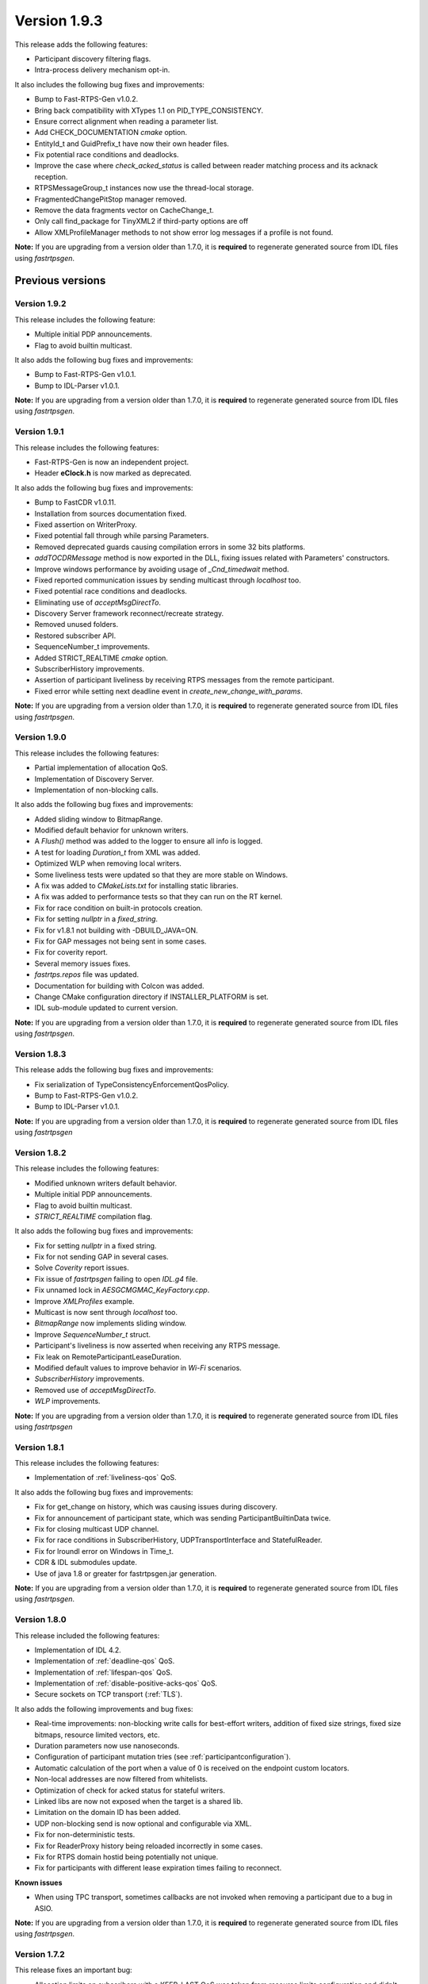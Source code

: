 Version 1.9.3
=============

This release adds the following features:

* Participant discovery filtering flags.
* Intra-process delivery mechanism opt-in.

It also includes the following bug fixes and improvements:

* Bump to Fast-RTPS-Gen v1.0.2.
* Bring back compatibility with XTypes 1.1 on PID_TYPE_CONSISTENCY.
* Ensure correct alignment when reading a parameter list.
* Add CHECK_DOCUMENTATION *cmake* option.
* EntityId_t and GuidPrefix_t have now their own header files.
* Fix potential race conditions and deadlocks.
* Improve the case where *check_acked_status* is called between reader matching process and its acknack reception.
* RTPSMessageGroup_t instances now use the thread-local storage.
* FragmentedChangePitStop manager removed.
* Remove the data fragments vector on CacheChange_t.
* Only call find_package for TinyXML2 if third-party options are off
* Allow XMLProfileManager methods to not show error log messages if a profile is not found.


**Note:** If you are upgrading from a version older than 1.7.0, it is **required** to regenerate generated source
from IDL files using *fastrtpsgen*.


Previous versions
-----------------


Version 1.9.2
^^^^^^^^^^^^^

This release includes the following feature:

* Multiple initial PDP announcements.
* Flag to avoid builtin multicast.

It also adds the following bug fixes and improvements:

* Bump to Fast-RTPS-Gen v1.0.1.
* Bump to IDL-Parser v1.0.1.

**Note:** If you are upgrading from a version older than 1.7.0, it is **required** to regenerate generated source
from IDL files using *fastrtpsgen*.


Version 1.9.1
^^^^^^^^^^^^^

This release includes the following features:

* Fast-RTPS-Gen is now an independent project.
* Header **eClock.h** is now marked as deprecated.

It also adds the following bug fixes and improvements:

* Bump to FastCDR v1.0.11.
* Installation from sources documentation fixed.
* Fixed assertion on WriterProxy.
* Fixed potential fall through while parsing Parameters.
* Removed deprecated guards causing compilation errors in some 32 bits platforms.
* *addTOCDRMessage* method is now exported in the DLL, fixing issues related with Parameters' constructors.
* Improve windows performance by avoiding usage of *_Cnd_timedwait* method.
* Fixed reported communication issues by sending multicast through *localhost* too.
* Fixed potential race conditions and deadlocks.
* Eliminating use of *acceptMsgDirectTo*.
* Discovery Server framework reconnect/recreate strategy.
* Removed unused folders.
* Restored subscriber API.
* SequenceNumber_t improvements.
* Added STRICT_REALTIME *cmake* option.
* SubscriberHistory improvements.
* Assertion of participant liveliness by receiving RTPS messages from the remote participant.
* Fixed error while setting next deadline event in *create_new_change_with_params*.

**Note:** If you are upgrading from a version older than 1.7.0, it is **required** to regenerate generated source
from IDL files using *fastrtpsgen*.


Version 1.9.0
^^^^^^^^^^^^^

This release includes the following features:

* Partial implementation of allocation QoS.
* Implementation of Discovery Server.
* Implementation of non-blocking calls.

It also adds the following bug fixes and improvements:

* Added sliding window to BitmapRange.
* Modified default behavior for unknown writers.
* A `Flush()` method was added to the logger to ensure all info is logged.
* A test for loading `Duration_t` from XML was added.
* Optimized WLP when removing local writers.
* Some liveliness tests were updated so that they are more stable on Windows.
* A fix was added to `CMakeLists.txt` for installing static libraries.
* A fix was added to performance tests so that they can run on the RT kernel.
* Fix for race condition on built-in protocols creation.
* Fix for setting *nullptr* in a *fixed_string*.
* Fix for v1.8.1 not building with -DBUILD_JAVA=ON.
* Fix for GAP messages not being sent in some cases.
* Fix for coverity report.
* Several memory issues fixes.
* `fastrtps.repos` file was updated.
* Documentation for building with Colcon was added.
* Change CMake configuration directory if INSTALLER_PLATFORM is set.
* IDL sub-module updated to current version.

**Note:** If you are upgrading from a version older than 1.7.0, it is **required** to regenerate generated source
from IDL files using *fastrtpsgen*.

Version 1.8.3
^^^^^^^^^^^^^

This release adds the following bug fixes and improvements:

* Fix serialization of TypeConsistencyEnforcementQosPolicy.
* Bump to Fast-RTPS-Gen v1.0.2.
* Bump to IDL-Parser v1.0.1.

**Note:** If you are upgrading from a version older than 1.7.0, it is **required** to regenerate generated source
from IDL files using *fastrtpsgen*

Version 1.8.2
^^^^^^^^^^^^^

This release includes the following features:

* Modified unknown writers default behavior.
* Multiple initial PDP announcements.
* Flag to avoid builtin multicast.
* *STRICT_REALTIME* compilation flag.

It also adds the following bug fixes and improvements:

* Fix for setting `nullptr` in a fixed string.
* Fix for not sending GAP in several cases.
* Solve *Coverity* report issues.
* Fix issue of *fastrtpsgen* failing to open *IDL.g4* file.
* Fix unnamed lock in *AESGCMGMAC_KeyFactory.cpp*.
* Improve *XMLProfiles* example.
* Multicast is now sent through *localhost* too.
* *BitmapRange* now implements sliding window.
* Improve *SequenceNumber_t* struct.
* Participant's liveliness is now asserted when receiving any RTPS message.
* Fix leak on RemoteParticipantLeaseDuration.
* Modified default values to improve behavior in *Wi-Fi* scenarios.
* *SubscriberHistory* improvements.
* Removed use of *acceptMsgDirectTo*.
* *WLP* improvements.

**Note:** If you are upgrading from a version older than 1.7.0, it is **required** to regenerate generated source
from IDL files using *fastrtpsgen*

Version 1.8.1
^^^^^^^^^^^^^

This release includes the following features:

* Implementation of :ref:`liveliness-qos` QoS.

It also adds the following bug fixes and improvements:

* Fix for get_change on history, which was causing issues during discovery.
* Fix for announcement of participant state, which was sending ParticipantBuiltinData twice.
* Fix for closing multicast UDP channel.
* Fix for race conditions in SubscriberHistory, UDPTransportInterface and StatefulReader.
* Fix for lroundl error on Windows in Time_t.
* CDR & IDL submodules update.
* Use of java 1.8 or greater for fastrtpsgen.jar generation.

**Note:** If you are upgrading from a version older than 1.7.0, it is **required** to regenerate generated source
from IDL files using *fastrtpsgen*.

Version 1.8.0
^^^^^^^^^^^^^

This release included the following features:

* Implementation of IDL 4.2.
* Implementation of :ref:`deadline-qos` QoS.
* Implementation of :ref:`lifespan-qos` QoS.
* Implementation of :ref:`disable-positive-acks-qos` QoS.
* Secure sockets on TCP transport (:ref:`TLS`).

It also adds the following improvements and bug fixes:

* Real-time improvements: non-blocking write calls for best-effort writers, addition of fixed size strings,
  fixed size bitmaps, resource limited vectors, etc.
* Duration parameters now use nanoseconds.
* Configuration of participant mutation tries (see :ref:`participantconfiguration`).
* Automatic calculation of the port when a value of 0 is received on the endpoint custom locators.
* Non-local addresses are now filtered from whitelists.
* Optimization of check for acked status for stateful writers.
* Linked libs are now not exposed when the target is a shared lib.
* Limitation on the domain ID has been added.
* UDP non-blocking send is now optional and configurable via XML.
* Fix for non-deterministic tests.
* Fix for ReaderProxy history being reloaded incorrectly in some cases.
* Fix for RTPS domain hostid being potentially not unique.
* Fix for participants with different lease expiration times failing to reconnect.

**Known issues**

* When using TPC transport, sometimes callbacks are not invoked when removing a participant due to a bug in ASIO.

**Note:** If you are upgrading from a version older than 1.7.0, it is **required** to regenerate generated source
from IDL files using *fastrtpsgen*.

Version 1.7.2
^^^^^^^^^^^^^

This release fixes an important bug:

* Allocation limits on subscribers with a KEEP_LAST QoS was taken from resource limits configuration
  and didn't take history depth into account.

It also has the following improvements:

* Vendor FindThreads.cmake from CMake 3.14 release candidate to help with sanitizers.
* Fixed format of gradle file.

Some other minor bugs and performance improvements.

**Note:** If you are upgrading from a version older than 1.7.0, it is **required** to regenerate generated source
from IDL files using *fastrtpsgen*.

Version 1.7.1
^^^^^^^^^^^^^

This release included the following features:

* LogFileConsumer added to the logging system.
* Handle FASTRTPS_DEFAULT_PROFILES_FILE environment variable indicating the default profiles XML file.
* XML parser made more restrictive and with better error messages.

It also fixes some important bugs:
* Fixed discovery issues related to the selected network interfaces on Windows.
* Improved discovery times.
* Workaround ASIO issue with multicast on QNX systems.
* Improved TCP transport performance.
* Improved handling of key-only data submessages.

Some other minor bugs and performance improvements.

**KNOWN ISSUES**

* Allocation limits on subscribers with a KEEP_LAST QoS is taken from resource limits configuration
  and doesn't take history depth into account.

**Note:** If you are upgrading from a version older than 1.7.0, it is **required** to regenerate generated source
from IDL files using *fastrtpsgen*.

Version 1.7.0
^^^^^^^^^^^^^

This release included the following features:

* :ref:`comm-transports-tcp`.
* :ref:`dynamic-types`.
* Security 1.1 compliance.

Also bug fixing, allocation and performance improvements.

**Note:** If you are upgrading from an older version, it is **required** to regenerate generated source from IDL files
using *fastrtpsgen*.

Version 1.6.0
^^^^^^^^^^^^^

This release included the following features:

* :ref:`persistence`.
* Security access control plugin API and builtin :ref:`access-permissions` plugin.

Also bug fixing.

**Note:** If you are upgrading from an older version than 1.4.0, it is advisable to regenerate generated source from IDL
files using *fastrtpsgen*.

Version 1.5.0
^^^^^^^^^^^^^

This release included the following features:

* Configuration of Fast RTPS entities through XML profiles.
* Added heartbeat piggyback support.

Also bug fixing.

**Note:** If you are upgrading from an older version than 1.4.0, it is advisable to regenerate generated source from IDL
files using *fastrtpsgen*.

Version 1.4.0
^^^^^^^^^^^^^

This release included the following:

* Added secure communications.
* Removed all Boost dependencies. Fast RTPS is not using Boost libraries anymore.
* Added compatibility with Android.
* Bug fixing.

**Note:** After upgrading to this release, it is advisable to regenerate generated source from IDL files using
*fastrtpsgen*.

Version 1.3.1
^^^^^^^^^^^^^

This release included the following:

* New examples that illustrate how to tweak Fast RTPS towards different applications.
* Improved support for embedded Linux.
* Bug fixing.

Version 1.3.0
^^^^^^^^^^^^^

This release introduced several new features:

* Unbound Arrays support: Now you can send variable size data arrays.
* Extended Fragmentation Configuration: It allows you to setup a Message/Fragment max size different to the standard
  64Kb limit.
* Improved logging system: Get even more introspection about the status of your communications system.
* Static Discovery: Use XML to map your network and keep discovery traffic to a minimum.
* Stability and performance improvements: A new iteration of our built-in performance tests will make benchmarking
  easier for you.
* ReadTheDocs Support: We improved our documentation format and now our installation and user manuals are available
  online on ReadTheDocs.

Version 1.2.0
^^^^^^^^^^^^^

This release introduced two important new features:

* Flow Controllers: A mechanism to control how you use the available bandwidth avoiding data bursts.
  The controllers allow you to specify the maximum amount of data to be sent in a specific period of time.
  This is very useful when you are sending large messages requiring fragmentation.
* Discovery Listeners: Now the user can subscribe to the discovery information to know the entities present in the
  network (Topics, Publishers & Subscribers) dynamically without prior knowledge of the system.
  This enables the creation of generic tools to inspect your system.

But there is more:

* Full ROS2 Support: Fast RTPS is used by ROS2, the upcoming release of the Robot Operating System (ROS).
* Better documentation: More content and examples.
* Improved performance.
* Bug fixing.


